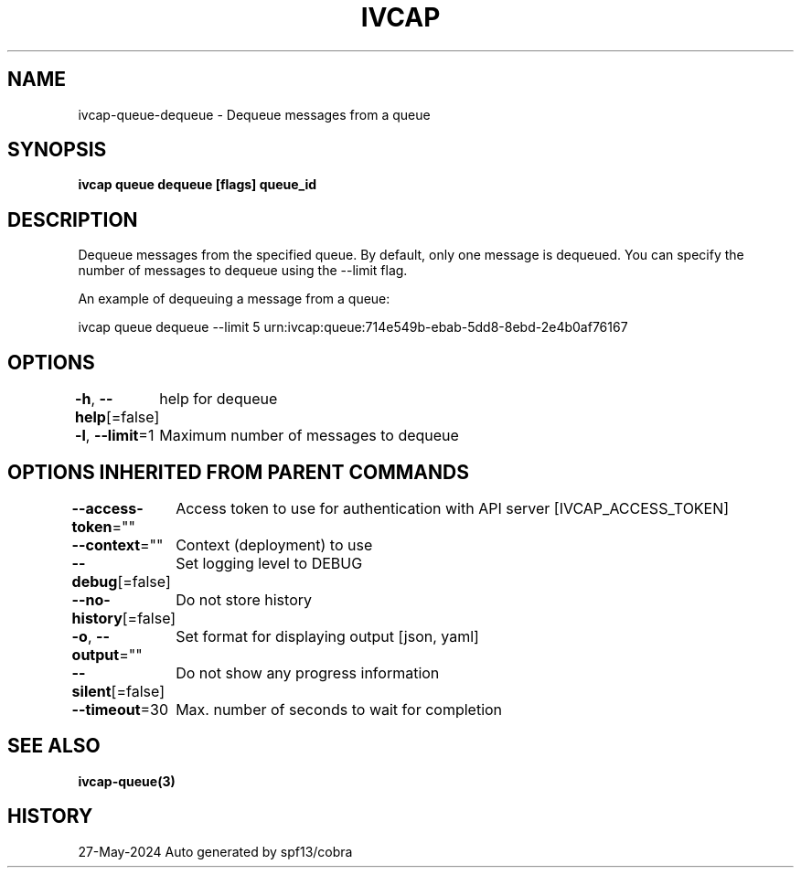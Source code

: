 .nh
.TH "IVCAP" "3" "May 2024" "Auto generated by spf13/cobra" ""

.SH NAME
.PP
ivcap-queue-dequeue - Dequeue messages from a queue


.SH SYNOPSIS
.PP
\fBivcap queue dequeue [flags] queue_id\fP


.SH DESCRIPTION
.PP
Dequeue messages from the specified queue. By default, only one message is dequeued. You can specify the number of messages to dequeue using the --limit flag.

.PP
An example of dequeuing a message from a queue:

.PP
ivcap queue dequeue --limit 5 urn:ivcap:queue:714e549b-ebab-5dd8-8ebd-2e4b0af76167


.SH OPTIONS
.PP
\fB-h\fP, \fB--help\fP[=false]
	help for dequeue

.PP
\fB-l\fP, \fB--limit\fP=1
	Maximum number of messages to dequeue


.SH OPTIONS INHERITED FROM PARENT COMMANDS
.PP
\fB--access-token\fP=""
	Access token to use for authentication with API server [IVCAP_ACCESS_TOKEN]

.PP
\fB--context\fP=""
	Context (deployment) to use

.PP
\fB--debug\fP[=false]
	Set logging level to DEBUG

.PP
\fB--no-history\fP[=false]
	Do not store history

.PP
\fB-o\fP, \fB--output\fP=""
	Set format for displaying output [json, yaml]

.PP
\fB--silent\fP[=false]
	Do not show any progress information

.PP
\fB--timeout\fP=30
	Max. number of seconds to wait for completion


.SH SEE ALSO
.PP
\fBivcap-queue(3)\fP


.SH HISTORY
.PP
27-May-2024 Auto generated by spf13/cobra
